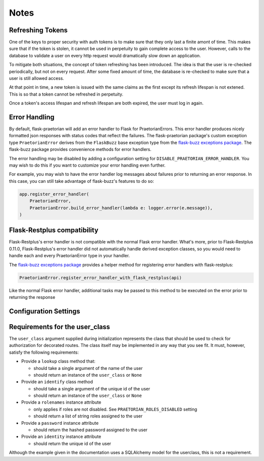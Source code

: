 Notes
=====

Refreshing Tokens
-----------------

One of the keys to proper security with auth tokens is to make sure that they only last
a finite amont of time. This makes sure that if the token is stolen, it cannot be used
in perpetuity to gain complete access to the user. However, calls to the database to
validate a user on every http request would dramatically slow down an application.

To mitigate both situations, the concept of token refreshing has been introduced. The
idea is that the user is re-checked periodically, but not on every request. After some
fixed amount of time, the database is re-checked to make sure that a user is still
allowed access.

At that point in time, a new token is issued with the same claims as the first except
its refresh lifespan is not extened. This is so that a token cannot be refreshed in
perpetuity.

Once a token's access lifespan and refresh lifespan are both expired, the user must
log in again.

Error Handling
--------------

By default, flask-praetorian will add an error handler to Flask for
PraetorianErrors. This error handler produces nicely formatted json responses
with status codes that reflect the failures. The flask-praetorian package's
custom exception type ``PraetorianError`` derives from the ``FlaskBuzz`` base
exception type from the
`flask-buzz exceptions package <https://github.com/dusktreader/flask-buzz>`_.
The flask-buzz package provides convenience methods for error handlers.

The error handling may be disabled by adding a configuration setting for
``DISABLE_PRAETORIAN_ERROR_HANDLER``. You may wish to do this if you want to
customize your error handling even further.

For example, you may wish to have the error handler log messages about failures
prior to returning an error response. In this case, you can still take
advantage of flask-buzz's features to do so:

.. code-block:: python

   app.register_error_handler(
       PraetorianError,
       PraetorianError.build_error_handler(lambda e: logger.error(e.message)),
   )

Flask-Restplus compatibility
----------------------------

Flask-Restplus's error handler is not compatible with the normal Flask error
handler. What's more, prior to Flask-Restplus 0.11.0, Flask-Restplus's error
handler did not automatically handle derived exception classes, so you would
need to handle each and every PraetorianError type in your handler.

The
`flask-buzz exceptions package <https://github.com/dusktreader/flask-buzz>`_
provides a helper method for registering error handlers with flask-restplus:

.. code-block:: python

   PraetorianError.register_error_handler_with_flask_restplus(api)

Like the normal Flask error handler, additional tasks may be passed to this
method to be executed on the error prior to returning the response

Configuration Settings
----------------------

.. list-table:: Configuration Settings
   :header-rows: 1

   * - Flag
     - Description
     - Default Value
   * - ``SECRET_KEY``
     - A secret string value used to salt encryptions and hashes for the app.

       ABSOLUTELY MUST BE SET TO SOMETHING OTHER THAN DEFAULT IN PRODUCTION.
     - DO NOT USE THE DEFAULT IN PRODUCTION
   * - ``PRAETORIAN_HASH_SCHEME``
     - The hash scheme used to hash passwords in the database. If unset,
       passlib will use the default scheme which is ``pbkdf2_sha512``
     - ``'pbkdf2_sha512'``
   * - ``JWT_ALLOWED_ALGORITHMS``
     - A list of allowed algorithms that may be used to hash the JWT. See `the
       PyJWT docs <https://pyjwt.readthedocs.io/en/latest/algorithms.html>`_
       for more details.
     - ``['HS256']``
   * - ``JWT_ALGORITHM``
     - The jwt hashing algorithm to be used to encode tokens
     - ``'HS256'``
   * - ``JWT_ACCESS_LIFESPAN``
     - The default length of time that a JWT may be used to access a protected
       endpoint. See `the PyJWT docs
       <https://pyjwt.readthedocs.io/en/latest/usage.html#expiration-time-claim-exp>`_
       for more details.
     - ``{'minutes': 15}``
   * - ``JWT_REFRESH_LIFESPAN``
     - The default length of time that a JWT may be refreshed. JWT may also not
       be refreshed if its access lifespan is not expired.
     - ``{'days': 30}``
   * - ``JWT_PLACES``
     - A list of places where JWT will be checked
     - ``['header', 'cookie']``
   * - ``JWT_COOKIE_NAME``
     - The name of the cookie in HTTP requests where the JWT will be found
     - ``'access_token'``
   * - ``JWT_HEADER_NAME``
     - The name of the header in HTTP requests where the JWT will be found
     - ``'Authorization'``
   * - ``JWT_HEADER_TYPE``
     - A string describing the type of the header. Usually 'Bearer' but may be
       customized by the user
     - ``'Bearer'``
   * - ``USER_CLASS_VALIDATION_METHOD``
     - The name of the method on a user instance that should be used to
       validate that the user is active in the system.
     - ``'is_valid'``
   * - ``DISABLE_PRAETORIAN_ERROR_HANDLER``
     - Do not register the flask error handler automatically. The user may wish
       to configure the error handler themselves
     - ``None``
   * - ``PRAETORIAN_ROLES_DISABLED``
     - If set, role decorators will not work but rolenames will not be a required field


.. _user-class-requirements:

Requirements for the user_class
-------------------------------

The ``user_class`` argument supplied during initialization represents the
class that should be used to check for authorization for decorated routes. The
class itself may be implemented in any way that you see fit. It must, however,
satisfy the following requirements:

* Provide a ``lookup`` class method that:

  * should take a single argument of the name of the user

  * should return an instance of the ``user_class`` or ``None``

* Provide an ``identify`` class method

  * should take a single argument of the unique id of the user

  * should return an instance of the ``user_class`` or ``None``

* Provide a ``rolenames`` instance attribute

  * only applies if roles are not disabled. See ``PRAETORIAN_ROLES_DISABLED`` setting

  * should return a list of string roles assigned to the user

* Provide a ``password`` instance attribute

  * should return the hashed password assigned to the user

* Provide an ``identity`` instance attribute

  * should return the unique id of the user

Although the example given in the documentation uses a SQLAlchemy model for the
userclass, this is not a requirement.
